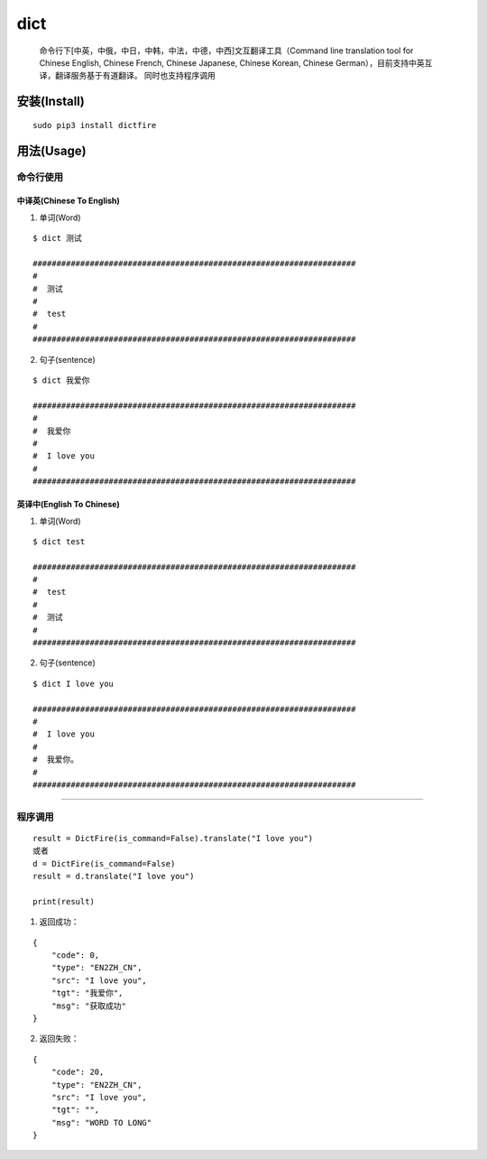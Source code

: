 dict
====

   命令行下[中英，中俄，中日，中韩，中法，中德，中西]文互翻译工具（Command
   line translation tool for Chinese English, Chinese French, Chinese
   Japanese, Chinese Korean, Chinese
   German），目前支持中英互译，翻译服务基于有道翻译。 同时也支持程序调用

安装(Install)
-------------

::

   sudo pip3 install dictfire

用法(Usage)
-----------

命令行使用
~~~~~~~~~~

中译英(Chinese To English)
^^^^^^^^^^^^^^^^^^^^^^^^^^

1. 单词(Word)

::

   $ dict 测试

   ####################################################################
   #  
   #  测试 
   #  
   #  test
   #
   ####################################################################

2. 句子(sentence)

::

   $ dict 我爱你

   ####################################################################
   #  
   #  我爱你
   #  
   #  I love you
   #
   ####################################################################

英译中(English To Chinese)
^^^^^^^^^^^^^^^^^^^^^^^^^^

1. 单词(Word)

::

   $ dict test

   ####################################################################
   #  
   #  test
   #  
   #  测试
   #  
   ####################################################################

2. 句子(sentence)

::

   $ dict I love you

   ####################################################################
   #  
   #  I love you
   #
   #  我爱你。
   #
   ####################################################################

--------------

程序调用
~~~~~~~~

::

   result = DictFire(is_command=False).translate("I love you")
   或者
   d = DictFire(is_command=False)
   result = d.translate("I love you")

   print(result)

1. 返回成功：

::

   {
       "code": 0,
       "type": "EN2ZH_CN",
       "src": "I love you",
       "tgt": "我爱你",
       "msg": "获取成功"
   }

2. 返回失败：

::

   {
       "code": 20,
       "type": "EN2ZH_CN",
       "src": "I love you",
       "tgt": "",
       "msg": "WORD TO LONG"
   }
